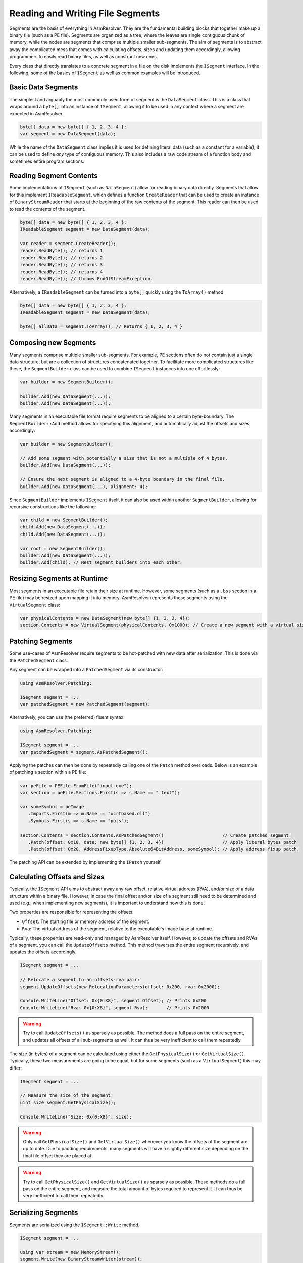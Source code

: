 .. _segments:

Reading and Writing File Segments
=================================

Segments are the basis of everything in AsmResolver.
They are the fundamental building blocks that together make up a binary file (such as a PE file).
Segments are organized as a tree, where the leaves are single contiguous chunk of memory, while the nodes are segments that comprise multiple smaller sub-segments.
The aim of segments is to abstract away the complicated mess that comes with calculating offsets, sizes and updating them accordingly, allowing programmers to easily read binary files, as well as construct new ones.

Every class that directly translates to a concrete segment in a file on the disk implements the ``ISegment`` interface.
In the following, some of the basics of ``ISegment`` as well as common examples will be introduced.


Basic Data Segments
-------------------

The simplest and arguably the most commonly used form of segment is the ``DataSegment`` class.
This is a class that wraps around a ``byte[]`` into an instance of ``ISegment``, allowing it to be used in any context where a segment are expected in AsmResolver.

.. code-block:: csharp

    byte[] data = new byte[] { 1, 2, 3, 4 };
    var segment = new DataSegment(data);


While the name of the ``DataSegment`` class implies it is used for defining literal data (such as a constant for a variable), it can be used to define *any* type of contiguous memory.
This also includes a raw code stream of a function body and sometimes entire program sections.


Reading Segment Contents
------------------------

Some implementations of ``ISegment`` (such as ``DataSegment``) allow for reading binary data directly.
Segments that allow for this implement ``IReadableSegment``, which defines a function ``CreateReader`` that can be used to create an instance of ``BinaryStreamReader`` that starts at the beginning of the raw contents of the segment.
This reader can then be used to read the contents of the segment.

.. code-block:: csharp

    byte[] data = new byte[] { 1, 2, 3, 4 };
    IReadableSegment segment = new DataSegment(data);

    var reader = segment.CreateReader();
    reader.ReadByte(); // returns 1
    reader.ReadByte(); // returns 2
    reader.ReadByte(); // returns 3
    reader.ReadByte(); // returns 4
    reader.ReadByte(); // throws EndOfStreamException.


Alternatively, a ``IReadableSegment`` can be turned into a ``byte[]`` quickly using the ``ToArray()`` method.

.. code-block:: csharp

    byte[] data = new byte[] { 1, 2, 3, 4 };
    IReadableSegment segment = new DataSegment(data);

    byte[] allData = segment.ToArray(); // Returns { 1, 2, 3, 4 }


Composing new Segments
----------------------

Many segments comprise multiple smaller sub-segments.
For example, PE sections often do not contain just a single data structure, but are a collection of structures concatenated together.
To facilitate more complicated structures like these, the ``SegmentBuilder`` class can be used to combine ``ISegment`` instances into one effortlessly:

.. code-block:: csharp

    var builder = new SegmentBuilder();

    builder.Add(new DataSegment(...));
    builder.Add(new DataSegment(...));


Many segments in an executable file format require segments to be aligned to a certain byte-boundary.
The ``SegmentBuilder::Add`` method allows for specifying this alignment, and automatically adjust the offsets and sizes accordingly:

.. code-block:: csharp

    var builder = new SegmentBuilder();

    // Add some segment with potentially a size that is not a multiple of 4 bytes.
    builder.Add(new DataSegment(...));

    // Ensure the next segment is aligned to a 4-byte boundary in the final file.
    builder.Add(new DataSegment(...), alignment: 4);


Since ``SegmentBuilder`` implements ``ISegment`` itself, it can also be used within another ``SegmentBuilder``, allowing for recursive constructions like the following:

.. code-block:: csharp

    var child = new SegmentBuilder();
    child.Add(new DataSegment(...));
    child.Add(new DataSegment(...));

    var root = new SegmentBuilder();
    builder.Add(new DataSegment(...));
    builder.Add(child); // Nest segment builders into each other.


Resizing Segments at Runtime
----------------------------

Most segments in an executable file retain their size at runtime.
However, some segments (such as a ``.bss`` section in a PE file) may be resized upon mapping it into memory.
AsmResolver represents these segments using the ``VirtualSegment`` class:

.. code-block:: csharp

    var physicalContents = new DataSegment(new byte[] {1, 2, 3, 4});
    section.Contents = new VirtualSegment(physicalContents, 0x1000); // Create a new segment with a virtual size of 0x1000 bytes.


Patching Segments
-----------------

Some use-cases of AsmResolver require segments to be hot-patched with new data after serialization.
This is done via the ``PatchedSegment`` class.

Any segment can be wrapped into a ``PatchedSegment`` via its constructor:

.. code-block:: csharp

    using AsmResolver.Patching;

    ISegment segment = ...
    var patchedSegment = new PatchedSegment(segment);


Alternatively, you can use (the preferred) fluent syntax:

.. code-block:: csharp

    using AsmResolver.Patching;

    ISegment segment = ...
    var patchedSegment = segment.AsPatchedSegment();


Applying the patches can then be done by repeatedly calling one of the ``Patch`` method overloads.
Below is an example of patching a section within a PE file:

.. code-block:: csharp

    var peFile = PEFile.FromFile("input.exe");
    var section = peFile.Sections.First(s => s.Name == ".text");

    var someSymbol = peImage
       .Imports.First(m => m.Name == "ucrtbased.dll")
       .Symbols.First(s => s.Name == "puts");

    section.Contents = section.Contents.AsPatchedSegment()                      // Create patched segment.
       .Patch(offset: 0x10, data: new byte[] {1, 2, 3, 4})                      // Apply literal bytes patch
       .Patch(offset: 0x20, AddressFixupType.Absolute64BitAddress, someSymbol); // Apply address fixup patch.


The patching API can be extended by implementing the ``IPatch`` yourself.


Calculating Offsets and Sizes
-----------------------------

Typically, the ``ISegment`` API aims to abstract away any raw offset, relative virtual address (RVA), and/or size of a data structure within a binary file.
However, in case the final offset and/or size of a segment still need to be determined and used (e.g., when implementing new segments), it is important to understand how this is done.

Two properties are responsible for representing the offsets:

- ``Offset``: The starting file or memory address of the segment.
- ``Rva``: The virtual address of the segment, relative to the executable's image base at runtime.


Typically, these properties are read-only and managed by AsmResolver itself.
However, to update the offsets and RVAs of a segment, you can call the ``UpdateOffsets`` method.
This method traverses the entire segment recursively, and updates the offsets accordingly.

.. code-block:: csharp

    ISegment segment = ...

    // Relocate a segment to an offsets-rva pair:
    segment.UpdateOffsets(new RelocationParameters(offset: 0x200, rva: 0x2000);

    Console.WriteLine("Offset: 0x{0:X8}", segment.Offset); // Prints 0x200
    Console.WriteLine("Rva: 0x{0:X8}", segment.Rva);       // Prints 0x2000

.. warning::

    Try to call ``UpdateOffsets()`` as sparsely as possible.
    The method does a full pass on the entire segment, and updates all offsets of all sub-segments as well.
    It can thus be very inefficient to call them repeatedly.


The size (in bytes) of a segment can be calculated using either the ``GetPhysicalSize()`` or ``GetVirtualSize()``.
Typically, these two measurements are going to be equal, but for some segments (such as a ``VirtualSegment``) this may differ:

.. code-block:: csharp

    ISegment segment = ...

    // Measure the size of the segment:
    uint size segment.GetPhysicalSize();

    Console.WriteLine("Size: 0x{0:X8}", size);


.. warning::

    Only call ``GetPhysicalSize()`` and ``GetVirtualSize()`` whenever you know the offsets of the segment are up to date.
    Due to padding requirements, many segments will have a slightly different size depending on the final file offset they are placed at.


.. warning::

    Try to call ``GetPhysicalSize()`` and ``GetVirtualSize()`` as sparsely as possible.
    These methods do a full pass on the entire segment, and measure the total amount of bytes required to represent it.
    It can thus be very inefficient to call them repeatedly.


Serializing Segments
--------------------

Segments are serialized using the ``ISegment::Write`` method.

.. code-block:: csharp

    ISegment segment = ...

    using var stream = new MemoryStream();
    segment.Write(new BinaryStreamWriter(stream));

    byte[] serializedData = stream.ToArray();


Alternatively, you can quickly serialize a segment to a ``byte[]`` using the ``WriteIntoArray()`` extension method:

.. code-block:: csharp

    ISegment segment = ...

    byte[] serializedData = stream.WriteIntoArray();


.. warning::

    Only call ``Write`` whenever you know the offsets of the segment are up to date.
    Many segments will contain offsets to other segments in the file, which may not be accurate until all offsets are calculated.
